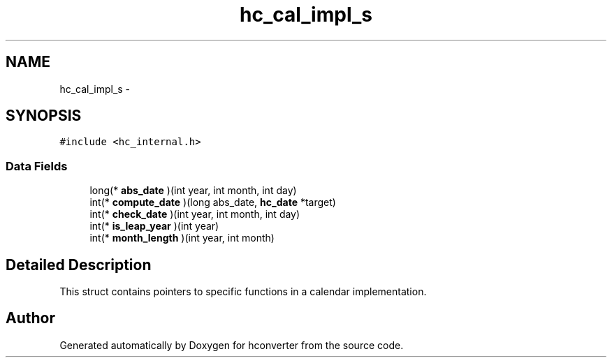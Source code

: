 .TH "hc_cal_impl_s" 3 "Tue Jan 5 2016" "hconverter" \" -*- nroff -*-
.ad l
.nh
.SH NAME
hc_cal_impl_s \- 
.SH SYNOPSIS
.br
.PP
.PP
\fC#include <hc_internal\&.h>\fP
.SS "Data Fields"

.in +1c
.ti -1c
.RI "long(* \fBabs_date\fP )(int year, int month, int day)"
.br
.ti -1c
.RI "int(* \fBcompute_date\fP )(long abs_date, \fBhc_date\fP *target)"
.br
.ti -1c
.RI "int(* \fBcheck_date\fP )(int year, int month, int day)"
.br
.ti -1c
.RI "int(* \fBis_leap_year\fP )(int year)"
.br
.ti -1c
.RI "int(* \fBmonth_length\fP )(int year, int month)"
.br
.in -1c
.SH "Detailed Description"
.PP 
This struct contains pointers to specific functions in a calendar implementation\&. 

.SH "Author"
.PP 
Generated automatically by Doxygen for hconverter from the source code\&.
